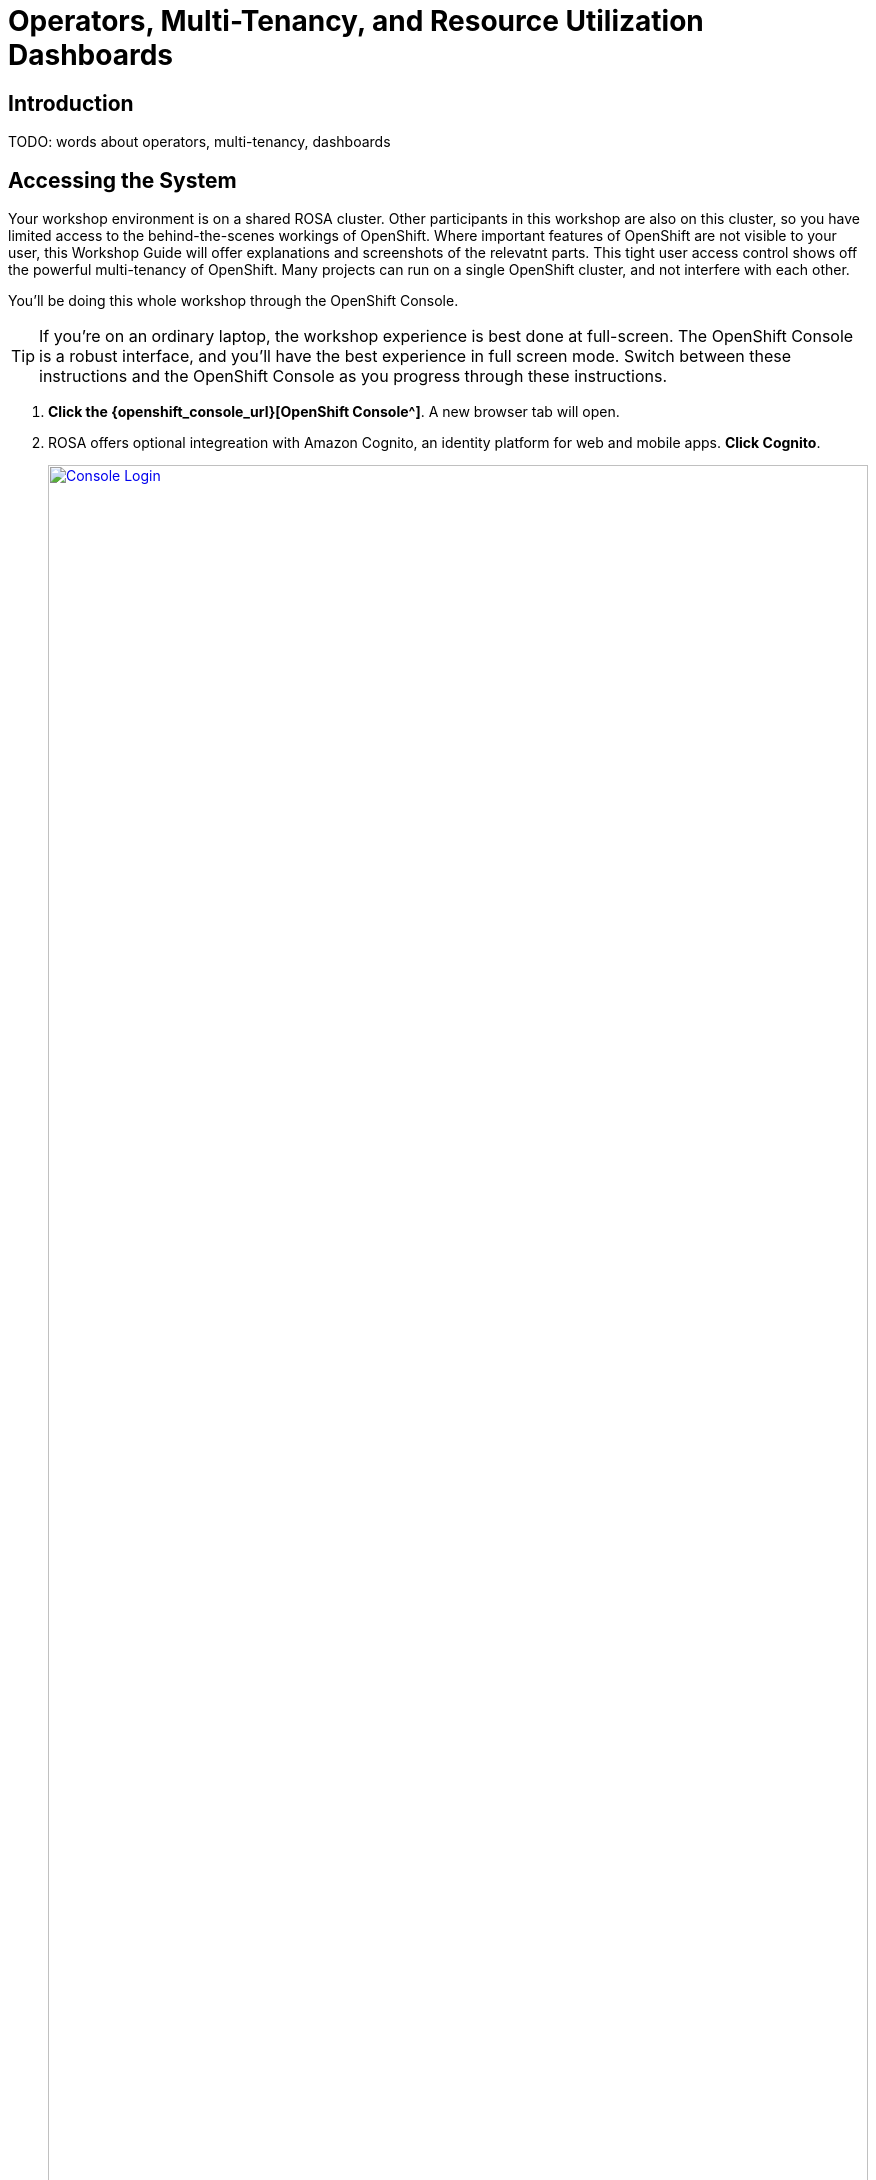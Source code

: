 = Operators, Multi-Tenancy, and Resource Utilization Dashboards

== Introduction

TODO: words about operators, multi-tenancy, dashboards

== Accessing the System

Your workshop environment is on a shared ROSA cluster.
Other participants in this workshop are also on this cluster, so you have limited access to the behind-the-scenes workings of OpenShift.
Where important features of OpenShift are not visible to your user, this Workshop Guide will offer explanations and screenshots of the relevatnt parts.
This tight user access control shows off the powerful multi-tenancy of OpenShift.
Many projects can run on a single OpenShift cluster, and not interfere with each other.

You'll be doing this whole workshop through the OpenShift Console.

TIP: If you're on an ordinary laptop, the workshop experience is best done at full-screen.  The OpenShift Console is a robust interface, and you'll have the best experience in full screen mode.  Switch between these instructions and the OpenShift Console as you progress through these instructions.

. *Click the {openshift_console_url}[OpenShift Console^]*.
A new browser tab will open.
. ROSA offers optional integreation with Amazon Cognito, an identity platform for web and mobile apps.
*Click Cognito*.
+
image::module-1-console-login.png[Console Login,link=self, window=blank, width=100%]
+
. *Enter your username `{user}` and password `{password}`*.
. By default you will be taken to the Developer perspective.
Change to the Administrator perspective.
*Click the drop-down menu on the upper left, and select Administrator*.
+
image::module-1-administrator.png[Administrator perspective,link=self, window=blank, width=100%]

Congratulations!
You're now logged in and ready to begin the workshop!

[[operators]]
== Review the Operators

=== The OpenShift Virtualization Operator

The OpenShift Virualization operator enables OpenShift to host virtual machines and creates the "Virtualization" tab in the OpenShift console.
It can be installed simply through the Operator Hub.

The OpenShift Virtualization has already been deployed for you.
Examine the configuration as follows.

. Navigate to the Installed Operators page, and find the virtualization operator.
Click the Virtualization Operator to examine its custom resources and APIs.
+
image://module-1-operators-virt.png[Installed Operators,link=self, window=blank, width=100%]
+
The OpenShift Virtualization has already been deployed for you.
Examine the configuration as follows.
+
image::module1-virt-operator.png[OpenShift Virtualization Operator,link=self, window=blank, width=100%]

== The Migration Toolkit for Virtualization

The Migration Toolkit for Virtualization operator creates the "Migration" tab in the OpenShift console.
This is where you connect to the VMware cluster you want to migrate VMs from (providers) and create the migration jobs (plans).

. Go back to the *Installed Opeartors* page and search for `Migration`.
Examine the Migration Toolkit for Virtualization Operator.
The toolkit has already been deployed for you.
+
image::module-1-mtv-operator.png[MTV Operator,link=self, window=blank, width=100%]

[[resourceutilization]]
== Resource Utilization

It may seem trivial, but capturing utilization metrics from all VMs isn't simple, particularly in the cloud.
OpenShift makes this easy by automatically generating these dashboards for every VM you run on OpenShift.
The resource metrics are stored in a time series database allowing the user to view utilization at various points in time and is exportable if the customer wishes to view the metrics in their own dashboards.

. View your list of virtual machines in the windowsnetworking-{user} project.
On the left bar, *click Virtualization -> VirtualMachines*.
Then *select Project: `windowsnetworking-{user}`* from the top bar.
+
image::module-1-virtual-machines.png[Virtualization VirtualMachines]
+
. *Click on the winweb01* VM to see an Overview of a VM.
+
image::module-1-virtual-machine-list.png[Virtual Machines List,link=self, window=blank, width=100%]
+
*Click the "Metrics" tab* to see the resource utilization information for this VM.
+
image::module-1-virtual-machine-metrics.png[Virtual Machine Metrics,link=self, window=blank, width=100%]

[[congratulations]]
== Congratulations

Congratulations!
You've begun your exploration of OpenShift Virtualization.
